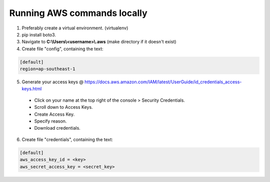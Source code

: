 Running AWS commands locally
============================
1. Preferably create a virtual environment. (virtualenv)
2. pip install boto3.
3. Navigate to **C:\\Users\\<username>\\.aws** (make directory if it doesn't exist)
4. Create file "config", containing the text:

.. code-block:: console

  [default]
  region=ap-southeast-1

5. Generate your access keys @ https://docs.aws.amazon.com/IAM/latest/UserGuide/id_credentials_access-keys.html

  * Click on your name at the top right of the console > Security Credentials.
  * Scroll down to Access Keys.
  * Create Access Key.
  * Specify reason.
  * Download credentials.

6. Create file "credentials", containing the text:

.. code-block:: console

  [default]
  aws_access_key_id = <key>
  aws_secret_access_key = <secret_key>
